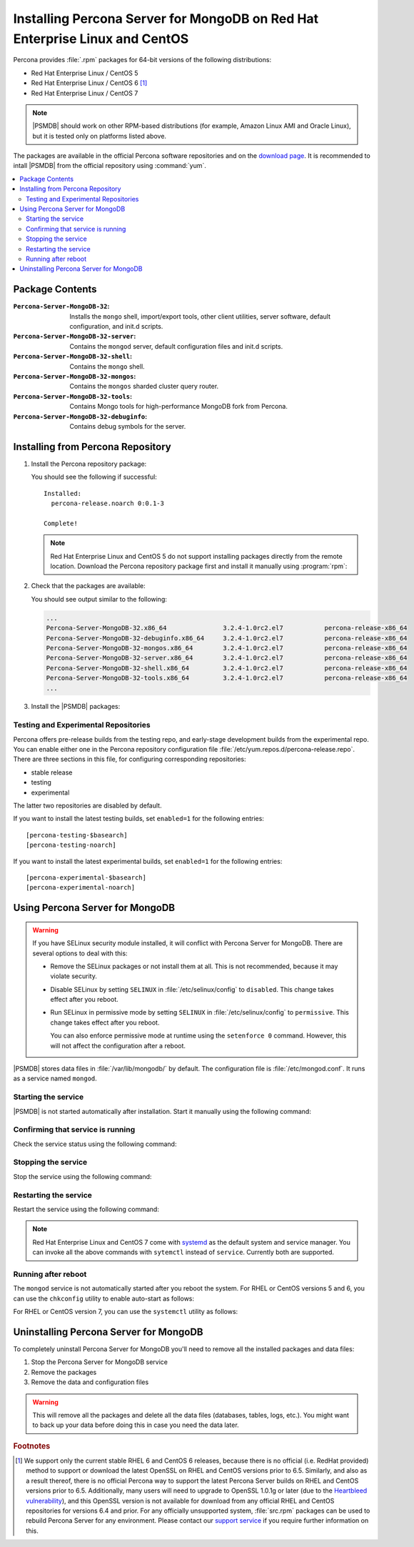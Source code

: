 .. _yum:

============================================================================
Installing Percona Server for MongoDB on Red Hat Enterprise Linux and CentOS
============================================================================

Percona provides :file:`.rpm` packages for 64-bit versions
of the following distributions:

* Red Hat Enterprise Linux / CentOS 5
* Red Hat Enterprise Linux / CentOS 6 [#f1]_
* Red Hat Enterprise Linux / CentOS 7

.. note:: |PSMDB| should work on other RPM-based distributions
   (for example, Amazon Linux AMI and Oracle Linux),
   but it is tested only on platforms listed above.

The packages are available in the official Percona software repositories
and on the
`download page <http://www.percona.com/downloads/percona-server-mongodb-3.2/>`_.
It is recommended to intall |PSMDB| from the official repository
using :command:`yum`.

.. contents::
   :local:

Package Contents
================

:``Percona-Server-MongoDB-32``:
 Installs the ``mongo`` shell, import/export tools, other client utilities,
 server software, default configuration, and init.d scripts.

:``Percona-Server-MongoDB-32-server``:
 Contains the ``mongod`` server, default configuration files and init.d scripts.

:``Percona-Server-MongoDB-32-shell``:
 Contains the ``mongo`` shell.

:``Percona-Server-MongoDB-32-mongos``:
 Contains the ``mongos`` sharded cluster query router.

:``Percona-Server-MongoDB-32-tools``:
 Contains Mongo tools for high-performance MongoDB fork from Percona.

:``Percona-Server-MongoDB-32-debuginfo``:
 Contains debug symbols for the server.

Installing from Percona Repository
==================================

1. Install the Percona repository package:
   
   .. prompt:: bash

      sudo yum install http://www.percona.com/downloads/percona-release/redhat/0.1-3/percona-release-0.1-3.noarch.rpm

   You should see the following if successful: ::

      Installed:
        percona-release.noarch 0:0.1-3                                      

      Complete!

   .. note:: Red Hat Enterprise Linux and CentOS 5
      do not support installing packages directly from the remote location.
      Download the Percona repository package first
      and install it manually using :program:`rpm`:

      .. prompt:: bash

         wget http://www.percona.com/downloads/percona-release/redhat/0.1-3/percona-release-0.1-3.noarch.rpm
         rpm -ivH percona-release-0.1-3.noarch.rpm

2. Check that the packages are available:
   
   .. prompt:: bash

      yum list | grep Percona-Server-MongoDB

   You should see output similar to the following:

   .. code-block:: bash

      ...
      Percona-Server-MongoDB-32.x86_64               3.2.4-1.0rc2.el7           percona-release-x86_64
      Percona-Server-MongoDB-32-debuginfo.x86_64     3.2.4-1.0rc2.el7           percona-release-x86_64
      Percona-Server-MongoDB-32-mongos.x86_64        3.2.4-1.0rc2.el7           percona-release-x86_64
      Percona-Server-MongoDB-32-server.x86_64        3.2.4-1.0rc2.el7           percona-release-x86_64
      Percona-Server-MongoDB-32-shell.x86_64         3.2.4-1.0rc2.el7           percona-release-x86_64
      Percona-Server-MongoDB-32-tools.x86_64         3.2.4-1.0rc2.el7           percona-release-x86_64
      ...

3. Install the |PSMDB| packages:

   .. prompt:: bash

      sudo yum install Percona-Server-MongoDB-32

.. _yum-testing-repo:

Testing and Experimental Repositories
-------------------------------------

Percona offers pre-release builds from the testing repo,
and early-stage development builds from the experimental repo.
You can enable either one in the Percona repository configuration file
:file:`/etc/yum.repos.d/percona-release.repo`.
There are three sections in this file,
for configuring corresponding repositories:

* stable release
* testing
* experimental

The latter two repositories are disabled by default.

If you want to install the latest testing builds,
set ``enabled=1`` for the following entries: ::

  [percona-testing-$basearch]
  [percona-testing-noarch]

If you want to install the latest experimental builds,
set ``enabled=1`` for the following entries: ::

  [percona-experimental-$basearch]
  [percona-experimental-noarch]

Using Percona Server for MongoDB
================================

.. warning:: If you have SELinux security module installed,
   it will conflict with Percona Server for MongoDB.
   There are several options to deal with this:

   * Remove the SELinux packages or not install them at all.
     This is not recommended, because it may violate security.

   * Disable SELinux by setting ``SELINUX``
     in :file:`/etc/selinux/config` to ``disabled``.
     This change takes effect after you reboot.

   * Run SELinux in permissive mode by setting ``SELINUX``
     in :file:`/etc/selinux/config` to ``permissive``.
     This change takes effect after you reboot.

     You can also enforce permissive mode at runtime
     using the ``setenforce 0`` command.
     However, this will not affect the configuration after a reboot.

|PSMDB| stores data files in :file:`/var/lib/mongodb/` by default.
The configuration file is :file:`/etc/mongod.conf`.
It runs as a service named ``mongod``.

Starting the service
--------------------

|PSMDB| is not started automatically after installation.
Start it manually using the following command:

.. prompt:: bash

   sudo service mongod start

Confirming that service is running
----------------------------------

Check the service status using the following command:  

.. prompt:: bash

   sudo service mongod status

Stopping the service
--------------------

Stop the service using the following command:

.. prompt:: bash

   sudo service mongod stop

Restarting the service
----------------------

Restart the service using the following command:

.. prompt:: bash

   sudo service mongod restart

.. note:: Red Hat Enterprise Linux and CentOS 7 come with
   `systemd <http://freedesktop.org/wiki/Software/systemd/>`_
   as the default system and service manager.
   You can invoke all the above commands with ``sytemctl``
   instead of ``service``. Currently both are supported.

Running after reboot
--------------------

The ``mongod`` service is not automatically started after you reboot the system.
For RHEL or CentOS versions 5 and 6, you can use the ``chkconfig`` utility
to enable auto-start as follows:

.. prompt:: bash

   chkconfig --add mongod

For RHEL or CentOS version 7, you can use the ``systemctl`` utility as follows:

.. prompt:: bash

   systemctl enable mongod

Uninstalling Percona Server for MongoDB
=======================================

To completely uninstall Percona Server for MongoDB
you'll need to remove all the installed packages and data files:

1. Stop the Percona Server for MongoDB service

   .. prompt:: bash

      sudo service mongod stop

2. Remove the packages 

   .. prompt:: bash

      sudo yum remove Percona-Server-MongoDB*

3. Remove the data and configuration files

   .. prompt:: bash

      rm -rf /var/lib/mongodb
      rm -f /etc/mongod.cnf

.. warning:: This will remove all the packages
   and delete all the data files (databases, tables, logs, etc.).
   You might want to back up your data before doing this
   in case you need the data later.

.. rubric:: Footnotes

.. [#f1] We support only the current stable RHEL 6 and CentOS 6 releases,
   because there is no official (i.e. RedHat provided) method to support
   or download the latest OpenSSL on RHEL and CentOS versions prior to 6.5.
   Similarly, and also as a result thereof,
   there is no official Percona way to support the latest Percona Server builds
   on RHEL and CentOS versions prior to 6.5.
   Additionally, many users will need to upgrade to OpenSSL 1.0.1g or later
   (due to the `Heartbleed vulnerability
   <http://www.percona.com/resources/ceo-customer-advisory-heartbleed>`_),
   and this OpenSSL version is not available for download
   from any official RHEL and CentOS repositories for versions 6.4 and prior.
   For any officially unsupported system, :file:`src.rpm` packages can be used
   to rebuild Percona Server for any environment.
   Please contact our `support service
   <http://www.percona.com/products/mysql-support>`_
   if you require further information on this.

